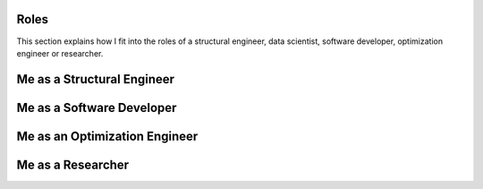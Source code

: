 Roles
=====

This section explains how I fit into the roles of a structural engineer, data scientist, 
software developer, optimization engineer or researcher.


Me as a Structural Engineer
===========================


Me as a Software Developer
==========================


Me as an Optimization Engineer
==============================


Me as a Researcher
==================

